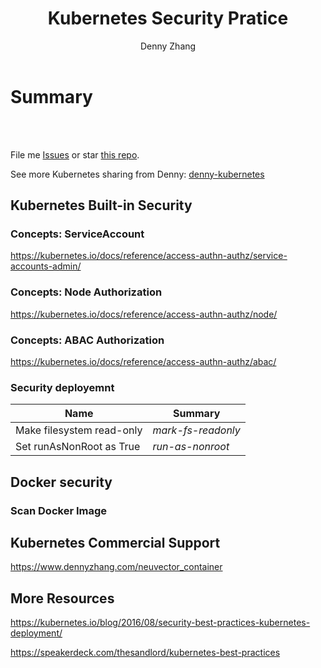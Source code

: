 * Summary
#+BEGIN_HTML
<a href="https://www.linkedin.com/in/dennyzhang001"><img src="https://www.dennyzhang.com/wp-content/uploads/sns/linkedin.png" alt="linkedin" /></a>
<a href="https://github.com/DennyZhang"><img src="https://www.dennyzhang.com/wp-content/uploads/sns/github.png" alt="github" /></a>
<a href="https://www.dennyzhang.com/slack" target="_blank" rel="nofollow"><img src="http://slack.dennyzhang.com/badge.svg" alt="slack"/></a>
<a href="https://github.com/DennyZhang"><img align="right" width="200" height="183" src="https://www.dennyzhang.com/wp-content/uploads/denny/watermark/github.png" /></a>

<br/><br/>

<a href="http://makeapullrequest.com" target="_blank" rel="nofollow"><img src="https://img.shields.io/badge/PRs-welcome-brightgreen.svg" alt="PRs Welcome"/></a>
#+END_HTML

File me [[https://github.com/DennyZhang/kubernetes-security-practice/issues][Issues]] or star [[https://github.com/DennyZhang/kubernetes-security-practice][this repo]].

See more Kubernetes sharing from Denny: [[https://github.com/topics/denny-kubernetes][denny-kubernetes]]
** Kubernetes Built-in Security
*** Concepts: ServiceAccount
 https://kubernetes.io/docs/reference/access-authn-authz/service-accounts-admin/
*** Concepts: Node Authorization
 https://kubernetes.io/docs/reference/access-authn-authz/node/
*** Concepts: ABAC Authorization
 https://kubernetes.io/docs/reference/access-authn-authz/abac/
*** Security deployemnt 
| Name                      | Summary          |
|---------------------------+------------------|
| Make filesystem read-only | [[mark-fs-readonly][mark-fs-readonly]] |
| Set runAsNonRoot as True | [[run-as-nonroot][run-as-nonroot]]   |
** Docker security
*** Scan Docker Image
** Kubernetes Commercial Support
https://www.dennyzhang.com/neuvector_container

** More Resources
 https://kubernetes.io/blog/2016/08/security-best-practices-kubernetes-deployment/

 https://speakerdeck.com/thesandlord/kubernetes-best-practices

 #+BEGIN_HTML
 <a href="https://www.dennyzhang.com"><img align="right" width="201" height="268" src="https://raw.githubusercontent.com/USDevOps/mywechat-slack-group/master/images/denny_201706.png"></a>

 <a href="https://www.dennyzhang.com"><img align="right" src="https://raw.githubusercontent.com/USDevOps/mywechat-slack-group/master/images/dns_small.png"></a>
 #+END_HTML

* org-mode configuration                                           :noexport:
#+STARTUP: overview customtime noalign logdone showall
#+TITLE:  Kubernetes Security Pratice
#+DESCRIPTION: 
#+KEYWORDS: 
#+AUTHOR: Denny Zhang
#+EMAIL:  denny@dennyzhang.com
#+TAGS: noexport(n)
#+PRIORITIES: A D C
#+OPTIONS:   H:3 num:t toc:nil \n:nil @:t ::t |:t ^:t -:t f:t *:t <:t
#+OPTIONS:   TeX:t LaTeX:nil skip:nil d:nil todo:t pri:nil tags:not-in-toc
#+EXPORT_EXCLUDE_TAGS: exclude noexport
#+SEQ_TODO: TODO HALF ASSIGN | DONE BYPASS DELEGATE CANCELED DEFERRED
#+LINK_UP:   
#+LINK_HOME: 
* #  --8<-------------------------- separator ------------------------>8-- :noexport:
* TODO What is Cluster Federation?                                 :noexport:
https://github.com/kubernetes/community/blob/master/contributors/design-proposals/instrumentation/resource-metrics-api.md#scheduler
